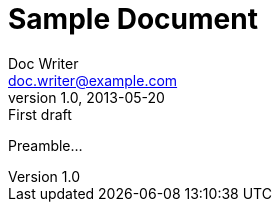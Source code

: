 = Sample Document
Doc Writer <doc.writer@example.com>
v1.0, 2013-05-20: First draft
:tags: [document, example]

Preamble...